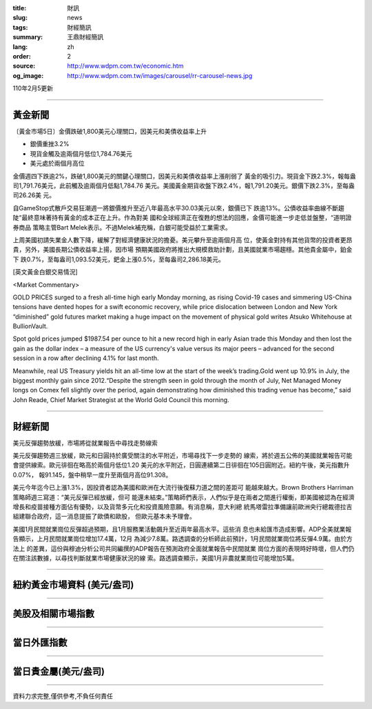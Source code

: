 :title: 財訊
:slug: news
:tags: 財經簡訊
:summary: 王鼎財經簡訊
:lang: zh
:order: 2
:source: http://www.wdpm.com.tw/economic.htm
:og_image: http://www.wdpm.com.tw/images/carousel/rr-carousel-news.jpg

110年2月5更新

----

黃金新聞
++++++++

〔黃金市場5日〕金價跌破1,800美元心理關口，因美元和美債收益率上升

* 銀價重挫3.2%
* 現貨金觸及逾兩個月低位1,784.76美元
* 美元處於兩個月高位

金價週四下跌逾2%，跌破1,800美元的關鍵心理關口，因美元和美債收益率上漲削弱了
黃金的吸引力。現貨金下跌2.3%，報每盎司1,791.76美元，此前觸及逾兩個月低點1,784.76
美元。美國黃金期貨收盤下跌2.4%，報1,791.20美元。銀價下跌2.3%，至每盎司26.26美
元。

自GameStop式散戶交易狂潮週一將銀價推升至近八年最高水平30.03美元以來，銀價已下
跌逾13%。公債收益率曲線不斷趨陡“最終意味著持有黃金的成本正在上升。作為對美
國和全球經濟正在復甦的想法的回應，金價可能進一步走低並盤整，“道明證券商品
策略主管Bart Melek表示。不過Melek補充稱，白銀可能受益於工業需求。

上周美國初請失業金人數下降，緩解了對經濟健康狀況的擔憂。美元攀升至逾兩個月高
位，使黃金對持有其他貨幣的投資者更昂貴，另外，美國長期公債收益率上揚，因市場
預期美國政府將推出大規模救助計劃，且美國就業市場趨穩。其他貴金屬中，鉑金下
跌0.7%，至每盎司1,093.52美元，鈀金上漲0.5%，至每盎司2,286.18美元。


























[英文黃金白銀交易情況]

<Market Commentary>

GOLD PRICES surged to a fresh all-time high early Monday morning, as 
rising Covid-19 cases and simmering US-China tensions have dented hopes 
for a swift economic recovery, while price dislocation between London and 
New York “diminished” gold futures market making a huge impact on the 
movement of physical gold writes Atsuko Whitehouse at BullionVault.
 
Spot gold prices jumped $1987.54 per ounce to hit a new record high in 
early Asian trade this Monday and then lost the gain as the dollar 
index – a measure of the US currency's value versus its major 
peers – advanced for the second session in a row after declining 4.1% 
for last month.
 
Meanwhile, real US Treasury yields hit an all-time low at the start of 
the week’s trading.Gold went up 10.9% in July, the biggest monthly gain 
since 2012.“Despite the strength seen in gold through the month of July, 
Net Managed Money longs on Comex fell slightly over the period, again 
demonstrating how diminished this trading venue has become,” said John 
Reade, Chief Market Strategist at the World Gold Council this morning.

----

財經新聞
++++++++
美元反彈趨勢放緩，市場將從就業報告中尋找走勢線索

美元反彈趨勢週三放緩，歐元和日圓持於廣受關注的水平附近，市場尋找下一步走勢的
線索，將於週五公佈的美國就業報告可能會提供線索。歐元徘徊在略高於兩個月低位1.20
美元的水平附近，日圓連續第二日徘徊在105日圓附近。紐約午後，美元指數升0.07%，
報91.145，盤中稍早一度升至兩個月高位91.308。

美元今年迄今已上漲1.3%，因投資者認為美國和歐洲在大流行後復蘇力道之間的差距可
能越來越大。Brown Brothers Harriman策略師週三寫道：“美元反彈已經放緩，但可
能還未結束。”策略師們表示，人們似乎是在兩者之間進行權衡，即美國被認為在經濟
增長和疫苗接種方面佔有優勢，以及貨幣多元化和投資風險意願。有消息稱，意大利總
統馬塔雷拉準備讓前歐洲央行總裁德拉吉組建聯合政府，這一消息提振了歐債和歐股，
但歐元基本未予理會。
    
美國1月民間就業崗位反彈超過預期，且1月服務業活動飆升至近兩年最高水平。這些消
息也未給匯市造成影響。ADP全美就業報告顯示，上月民間就業崗位增加17.4萬，12月
為減少7.8萬。路透調查的分析師此前預計，1月民間就業崗位將反彈4.9萬。由於方法上
的差異，這份與穆迪分析公司共同編撰的ADP報告在預測政府全面就業報告中民間就業
崗位方面的表現時好時壞，但人們仍在關注該數據，以尋找判斷就業市場健康狀況的線
索。路透調查顯示，美國1月非農就業崗位可能增加5萬。


















----

紐約黃金市場資料 (美元/盎司)
++++++++++++++++++++++++++++

.. raw:: html

  <A HREF="http://www.kitco.com/connecting.html">
  <IMG SRC="http://www.kitconet.com/images/quotes_4b2.gif" BORDER="0" ALT="[Most Recent Quotes from www.kitco.com]">
  </A>

----

美股及相關市場指數
++++++++++++++++++

.. raw:: html

  <!-- TradingView Widget BEGIN -->
  <div class="tradingview-widget-container">
    <div class="tradingview-widget-container__widget"></div>
    <div class="tradingview-widget-copyright"><a href="https://tw.tradingview.com/markets/indices/" rel="noopener" target="_blank"><span class="blue-text">指數行情</span></a>由TradingView提供</div>
    <script type="text/javascript" src="https://s3.tradingview.com/external-embedding/embed-widget-market-quotes.js" async>
    {
    "title": "指數",
    "width": 770,
    "height": 450,
    "locale": "zh_TW",
    "symbolsGroups": [
      {
        "name": "美國和加拿大",
        "symbols": [
          {
            "name": "FOREXCOM:SPXUSD",
            "displayName": "標準普爾500"
          },
          {
            "name": "FOREXCOM:NSXUSD",
            "displayName": "納斯達克100指數"
          },
          {
            "name": "CME_MINI:ES1!",
            "displayName": "E-迷你 標普指數期貨"
          },
          {
            "name": "INDEX:DXY",
            "displayName": "美元指數"
          },
          {
            "name": "FOREXCOM:DJI",
            "displayName": "道瓊斯 30"
          }
        ]
      },
      {
        "name": "歐洲",
        "symbols": [
          {
            "name": "INDEX:SX5E",
            "displayName": "歐元藍籌50"
          },
          {
            "name": "FOREXCOM:UKXGBP",
            "displayName": "富時100"
          },
          {
            "name": "INDEX:DEU30",
            "displayName": "德國DAX指數"
          },
          {
            "name": "INDEX:CAC40",
            "displayName": "法國 CAC 40 指數"
          },
          {
            "name": "INDEX:SMI"
          }
        ]
      },
      {
        "name": "亞太",
        "symbols": [
          {
            "name": "INDEX:NKY",
            "displayName": "日經225"
          },
          {
            "name": "INDEX:HSI",
            "displayName": "恆生"
          },
          {
            "name": "BSE:SENSEX",
            "displayName": "印度孟買指數"
          },
          {
            "name": "BSE:BSE500"
          },
          {
            "name": "INDEX:KSIC",
            "displayName": "韓國Kospi綜合指數"
          }
        ]
      }
    ],
    "colorTheme": "light"
  }
    </script>
  </div>
  <!-- TradingView Widget END -->

----

當日外匯指數
++++++++++++

.. raw:: html

  <!-- TradingView Widget BEGIN -->
  <div class="tradingview-widget-container">
    <div class="tradingview-widget-container__widget"></div>
    <div class="tradingview-widget-copyright"><a href="https://tw.tradingview.com/markets/currencies/forex-cross-rates/" rel="noopener" target="_blank"><span class="blue-text">外匯匯率</span></a>由TradingView提供</div>
    <script type="text/javascript" src="https://s3.tradingview.com/external-embedding/embed-widget-forex-cross-rates.js" async>
    {
    "width": "100%",
    "height": "100%",
    "currencies": [
      "EUR",
      "USD",
      "JPY",
      "GBP",
      "CNY",
      "TWD"
    ],
    "isTransparent": false,
    "colorTheme": "light",
    "locale": "zh_TW"
  }
    </script>
  </div>
  <!-- TradingView Widget END -->

----

當日貴金屬(美元/盎司)
+++++++++++++++++++++

.. raw:: html 

  <A HREF="http://www.kitco.com/connecting.html">
  <IMG SRC="http://www.kitconet.com/images/quotes_7a.gif" BORDER="0" ALT="[Most Recent Quotes from www.kitco.com]">
  </A>

----

資料力求完整,僅供參考,不負任何責任
